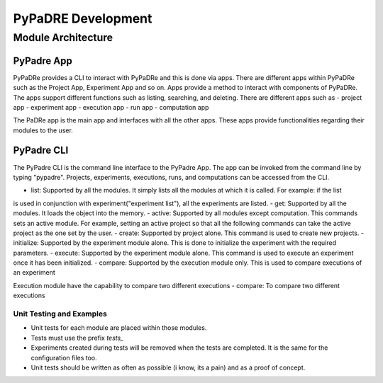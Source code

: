 PyPaDRE Development
===================

Module Architecture
*******************

PyPadre App
+++++++++++

PyPaDRe provides a CLI to interact with PyPaDRe and this is done via apps. There are different apps within PyPaDRe such
as the Project App, Experiment App and so on. Apps provide a method to interact with components of PyPaDRe. The apps
support different functions such as listing, searching, and deleting. There are different apps such as
- project app
- experiment app
- execution app
- run app
- computation app

The PaDRe app is the main app and interfaces with all the other apps. These apps provide functionalities regarding their
modules to the user.

PyPadre CLI
+++++++++++

The PyPadre CLI is the command line interface to the PyPadre App. The app can be invoked from the command line
by typing "pypadre". Projects, experiments, executions, runs, and computations can be accessed from the CLI.

- list: Supported by all the modules. It simply lists all the modules at which it is called. For example: if the list
is used in conjunction with experiment("experiment list"), all the experiments are listed.
- get: Supported by all the modules. It loads the object into the memory.
- active: Supported by all modules except computation. This commands sets an active module. For example, setting an
active project so that all the following commands can take the active project as the one set by the user.
- create: Supported by project alone. This command is used to create new projects.
- initialize: Supported by the experiment module alone. This is done to initialize the experiment with the required
parameters.
- execute: Supported by the experiment module alone. This command is used to execute an experiment once it has been
initialized.
- compare: Supported by the execution module only. This is used to compare executions of an experiment

Execution module have the capability to compare two different executions
- compare: To compare two different executions




Unit Testing and Examples
-------------------------

- Unit tests for each module are placed within those modules.
- Tests must use the prefix `tests_`
- Experiments created during tests will be removed when the tests are completed. It is the same for the configuration files too.
- Unit tests should be written as often as possible (i know, its a pain) and as a proof of concept.


